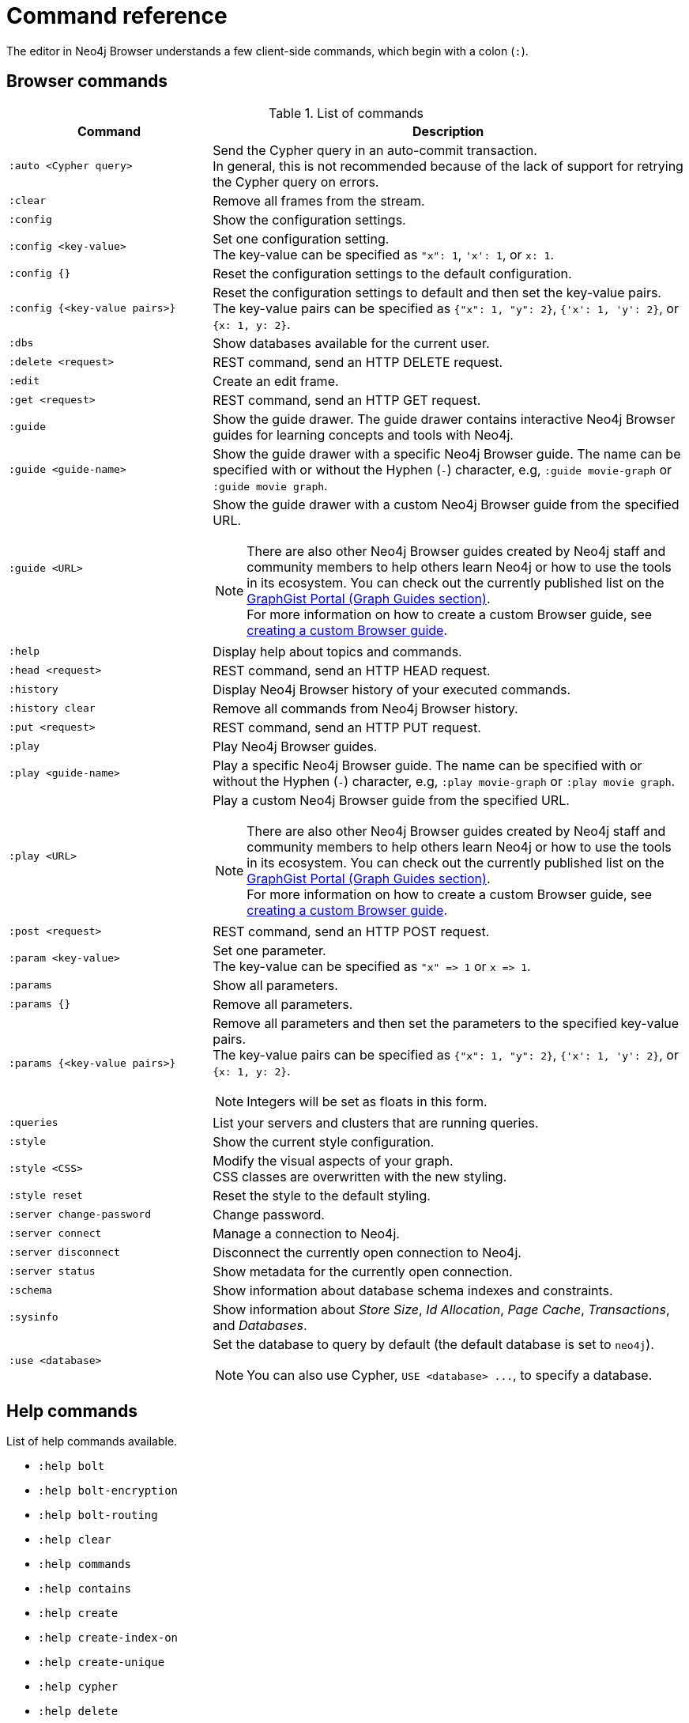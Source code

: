 [appendix]
[[reference-commands]]
= Command reference
:description: This section list all the Browser commands.

The editor in Neo4j Browser understands a few client-side commands, which begin with a colon (`:`).


[[browser-commands]]
== Browser commands

//neo4j-browser/src/browser/modules/Stream/Stream.tsx

//Frames:

//ErrorFrame
//CypherFrame
//CypherScriptFrame
//UserList
//UserAdd
//ChangePasswordFrame - :server change-password
//PreFrame
//PlayFrame - :play
//HistoryFrame - :history
//ParamsFrame - :params
//ConnectionFrame - :server connect
//DisconnectFrame - :server disconnect
//SchemaFrame - :schema
//HelpFrame - :help
//QueriesFrame - :queries
//SysInfoFrame - :sysinfo
//ServerStatusFrame - :server status
//ServerSwitchFrame - :server switch ???
//UseDbFrame - :use <databaseName>
//DbsFrame - :dbs
//StyleFrame - :style
//EditFrame - :edit
//DefaultFrame
//SnakeFrame - Easter egg

//const trans = {
//  'cypher-script': CypherScriptFrame,
//  'user-list': UserList,
//  'user-add': UserAdd,
//  'switch-success': ServerSwitchFrame,
//  'switch-fail': ServerSwitchFrame,
//}

.List of commands
[options="header",cols="3,7"]
|===
| Command | Description

m| +:auto <Cypher query>+
a|
Send the Cypher query in an auto-commit transaction. +
In general, this is not recommended because of the lack of support for retrying the Cypher query on errors.

m| :clear
a| Remove all frames from the stream.

m| :config
a| Show the configuration settings. 

m| +:config <key-value>+
a|
Set one configuration setting. +
The key-value can be specified as `"x": 1`, `'x': 1`, or `x: 1`.

m| +:config {}+
a| Reset the configuration settings to the default configuration.

m| +:config {<key-value pairs>}+
a|
Reset the configuration settings to default and then set the key-value pairs. +
The key-value pairs can be specified as `+{"x": 1, "y": 2}+`, `+{'x': 1, 'y': 2}+`, or `+{x: 1, y: 2}+`.

m| :dbs
a| Show databases available for the current user.

m| +:delete <request>+
a| REST command, send an HTTP DELETE request.

m| :edit
a| Create an edit frame.

m| +:get <request>+
a| REST command, send an HTTP GET request.

m| :guide
a|
Show the guide drawer.
The guide drawer contains interactive Neo4j Browser guides for learning concepts and tools with Neo4j.

m| +:guide <guide-name>+
a|
Show the guide drawer with a specific Neo4j Browser guide.
The name can be specified with or without the Hyphen (`-`) character, e.g, `:guide movie-graph` or `:guide movie graph`.

m| +:guide <URL>+
a|
Show the guide drawer with a custom Neo4j Browser guide from the specified URL.

[NOTE]
====
There are also other Neo4j Browser guides created by Neo4j staff and community members to help others learn Neo4j or how to use the tools in its ecosystem.
You can check out the currently published list on the link:https://portal.graphgist.org/graph_guides[GraphGist Portal (Graph Guides section)]. +
For more information on how to create a custom Browser guide, see link:https://neo4j.com/developer/guide-create-neo4j-browser-guide/[creating a custom Browser guide].
====

m| :help
a| Display help about topics and commands.

m| +:head <request>+
a| REST command, send an HTTP HEAD request.

m| :history
a| Display Neo4j Browser history of your executed commands.

m| :history clear
a| Remove all commands from Neo4j Browser history.

m| +:put <request>+
a| REST command, send an HTTP PUT request.

m| :play
a| Play Neo4j Browser guides.

m| +:play <guide-name>+
a|
Play a specific Neo4j Browser guide.
The name can be specified with or without the Hyphen (`-`) character, e.g, `:play movie-graph` or `:play movie graph`.

m| +:play <URL>+
a|
Play a custom Neo4j Browser guide from the specified URL.

[NOTE]
====
There are also other Neo4j Browser guides created by Neo4j staff and community members to help others learn Neo4j or how to use the tools in its ecosystem.
You can check out the currently published list on the link:https://portal.graphgist.org/graph_guides[GraphGist Portal (Graph Guides section)]. +
For more information on how to create a custom Browser guide, see link:https://neo4j.com/developer/guide-create-neo4j-browser-guide/[creating a custom Browser guide].
====

m| +:post <request>+
a| REST command, send an HTTP POST request.

m| +:param <key-value>+
a|
Set one parameter. +
The key-value can be specified as `+"x" => 1+` or `+x => 1+`.

m| :params
a| Show all parameters.

m| +:params {}+
a| Remove all parameters.

m| +:params {<key-value pairs>}+
a|
Remove all parameters and then set the parameters to the specified key-value pairs. +
The key-value pairs can be specified as `+{"x": 1, "y": 2}+`, `+{'x': 1, 'y': 2}+`, or `+{x: 1, y: 2}+`.

[NOTE]
====
Integers will be set as floats in this form.
====

m| :queries
a| List your servers and clusters that are running queries.

m| :style
a| Show the current style configuration.

m| +:style <CSS>+
a|
Modify the visual aspects of your graph. +
CSS classes are overwritten with the new styling.

m| :style reset
a| Reset the style to the default styling.

m| :server change-password
a| Change password.

m| :server connect
a| Manage a connection to Neo4j.

m| :server disconnect
a| Disconnect the currently open connection to Neo4j.

m| :server status
a| Show metadata for the currently open connection.

m| :schema
a| Show information about database schema indexes and constraints.

m| :sysinfo
a| Show information about _Store Size_, _Id Allocation_, _Page Cache_, _Transactions_, and _Databases_.

m| +:use <database>+
a|
Set the database to query by default (the default database is set to `neo4j`).

[NOTE]
====
You can also use Cypher, `+USE <database> ...+`, to specify a database.
====

//m| :snake
//a| Play snake. Easter egg.

|===


[[help-commands]]
== Help commands

List of help commands available.

* `:help bolt`
* `:help bolt-encryption`
* `:help bolt-routing`
* `:help clear`
* `:help commands`
* `:help contains`
* `:help create`
* `:help create-index-on`
* `:help create-unique`
* `:help cypher`
* `:help delete`
* `:help detach-delete`
* `:help ends-with`
* `:help explain`
* `:help foreach`
* `:help history`
* `:help history clear`
* `:help keys`
* `:help load csv`
* `:help match`
* `:help merge`
* `:help param`
* `:help params`
* `:help play`
* `:help profile`
* `:help queries`
* `:help rest`
* `:help rest-delete`
* `:help rest-get`
* `:help rest-post`
* `:help rest-put`
* `:help return`
* `:help server`
* `:help server-user`
* `:help set`
* `:help start`
* `:help starts-with`
* `:help unwind`
* `:help where`
* `:help with`

